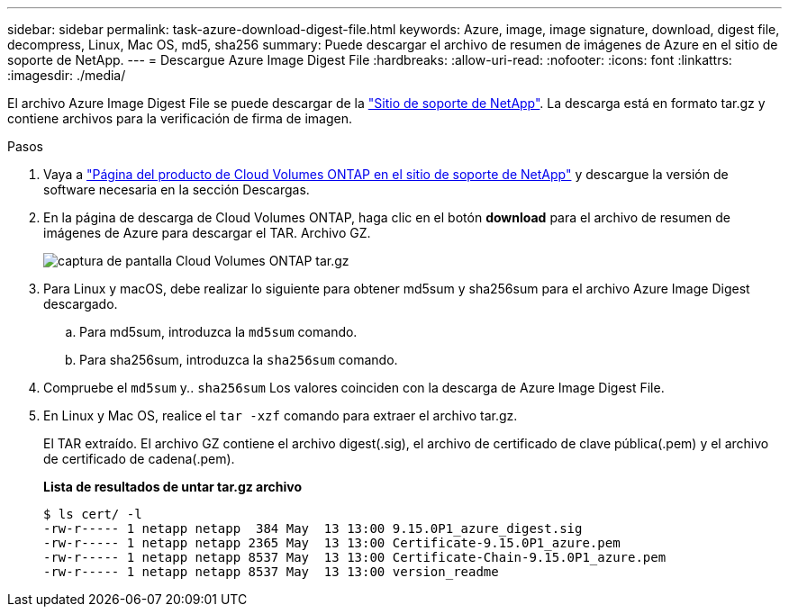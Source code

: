 ---
sidebar: sidebar 
permalink: task-azure-download-digest-file.html 
keywords: Azure, image, image signature, download, digest file, decompress, Linux, Mac OS, md5, sha256 
summary: Puede descargar el archivo de resumen de imágenes de Azure en el sitio de soporte de NetApp. 
---
= Descargue Azure Image Digest File
:hardbreaks:
:allow-uri-read: 
:nofooter: 
:icons: font
:linkattrs: 
:imagesdir: ./media/


[role="lead"]
El archivo Azure Image Digest File se puede descargar de la https://mysupport.netapp.com/site/["Sitio de soporte de NetApp"^]. La descarga está en formato tar.gz y contiene archivos para la verificación de firma de imagen.

.Pasos
. Vaya a https://mysupport.netapp.com/site/products/all/details/cloud-volumes-ontap/guideme-tab["Página del producto de Cloud Volumes ONTAP en el sitio de soporte de NetApp"^] y descargue la versión de software necesaria en la sección Descargas.
. En la página de descarga de Cloud Volumes ONTAP, haga clic en el botón *download* para el archivo de resumen de imágenes de Azure para descargar el TAR. Archivo GZ.
+
image::screenshot_cloud_volumes_ontap_tar.gz.png[captura de pantalla Cloud Volumes ONTAP tar.gz]

. Para Linux y macOS, debe realizar lo siguiente para obtener md5sum y sha256sum para el archivo Azure Image Digest descargado.
+
.. Para md5sum, introduzca la `md5sum` comando.
.. Para sha256sum, introduzca la `sha256sum` comando.


. Compruebe el `md5sum` y.. `sha256sum` Los valores coinciden con la descarga de Azure Image Digest File.
. En Linux y Mac OS, realice el `tar -xzf` comando para extraer el archivo tar.gz.
+
El TAR extraído. El archivo GZ contiene el archivo digest(.sig), el archivo de certificado de clave pública(.pem) y el archivo de certificado de cadena(.pem).

+
*Lista de resultados de untar tar.gz archivo*

+
[listing]
----
$ ls cert/ -l
-rw-r----- 1 netapp netapp  384 May  13 13:00 9.15.0P1_azure_digest.sig
-rw-r----- 1 netapp netapp 2365 May  13 13:00 Certificate-9.15.0P1_azure.pem
-rw-r----- 1 netapp netapp 8537 May  13 13:00 Certificate-Chain-9.15.0P1_azure.pem
-rw-r----- 1 netapp netapp 8537 May  13 13:00 version_readme
----

